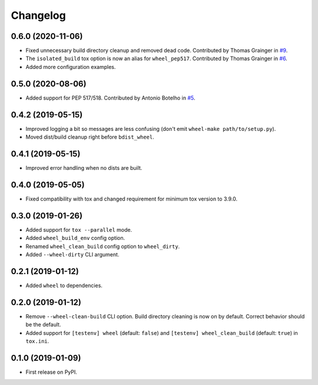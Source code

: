 
Changelog
=========

0.6.0 (2020-11-06)
------------------

* Fixed unnecessary build directory cleanup and removed dead code.
  Contributed by Thomas Grainger in `#9 <https://github.com/ionelmc/tox-wheel/pull/9>`_.
* The ``isolated_build`` tox option is now an alias for ``wheel_pep517``.
  Contributed by Thomas Grainger in `#6 <https://github.com/ionelmc/tox-wheel/pull/6>`_.
* Added more configuration examples.

0.5.0 (2020-08-06)
------------------

* Added support for PEP 517/518.
  Contributed by Antonio Botelho in `#5 <https://github.com/ionelmc/tox-wheel/pull/5>`_.

0.4.2 (2019-05-15)
------------------

* Improved logging a bit so messages are less confusing (don't emit ``wheel-make path/to/setup.py``).
* Moved dist/build cleanup right before ``bdist_wheel``.

0.4.1 (2019-05-15)
------------------

* Improved error handling when no dists are built.

0.4.0 (2019-05-05)
------------------

* Fixed compatibility with tox and changed requirement for minimum tox version to 3.9.0.

0.3.0 (2019-01-26)
------------------

* Added support for ``tox --parallel`` mode.
* Added ``wheel_build_env`` config option.
* Renamed ``wheel_clean_build`` config option to ``wheel_dirty``.
* Added ``--wheel-dirty`` CLI argument.

0.2.1 (2019-01-12)
------------------

* Added ``wheel`` to dependencies.

0.2.0 (2019-01-12)
------------------

* Remove ``--wheel-clean-build`` CLI option. Build directory cleaning is now on by default.
  Correct behavior should be the default.
* Added support for ``[testenv] wheel`` (default: ``false``) and ``[testenv] wheel_clean_build`` (default: ``true``)
  in ``tox.ini``.

0.1.0 (2019-01-09)
------------------

* First release on PyPI.
